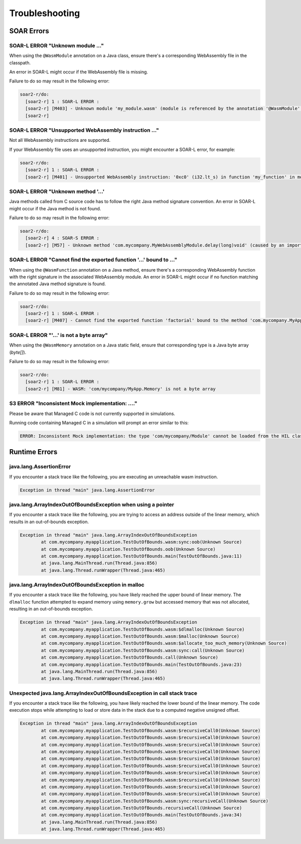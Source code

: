 .. _managedc.troubleshooting:

Troubleshooting
===============

SOAR Errors
~~~~~~~~~~~~

-----------------------------------------------------------------
SOAR-L ERROR "Unknown module ..."
-----------------------------------------------------------------

When using the ``@WasmModule`` annotation on a Java class, ensure there's a corresponding WebAssembly file in the classpath. 

An error in SOAR-L might occur if the WebAssembly file is missing. 

Failure to do so may result in the following error:

.. code:: console

    soar2-r/do:
      [soar2-r] 1 : SOAR-L ERROR :
      [soar2-r] [M403] - Unknown module 'my_module.wasm' (module is referenced by the annotation '@WasmModule' on the type 'com.mycompany.MyWebAssemblyModule').
      [soar2-r]

-----------------------------------------------------------------
SOAR-L ERROR "Unsupported WebAssembly instruction ..."
-----------------------------------------------------------------

Not all WebAssembly instructions are supported. 

If your WebAssembly file uses an unsupported instruction, you might encounter a SOAR-L error, for example:

.. code:: console

    soar2-r/do:
      [soar2-r] 1 : SOAR-L ERROR :
      [soar2-r] [M401] - Unsupported WebAssembly instruction: '0xc0' (i32.lt_s) in function 'my_function' in module '/path/to/mymodule.wasm'.

-------------------------------------
SOAR-L ERROR "Unknown method '...'
-------------------------------------

Java methods called from C source code has to follow the right Java method signature convention. An error in 
SOAR-L might occur if the Java method is not found.

Failure to do so may result in the following error:

.. code:: console

    soar2-r/do:
      [soar2-r] 4 : SOAR-S ERROR :
      [soar2-r] [M57] - Unknown method 'com.mycompany.MyWebAssemblyModule.delay(long)void' (caused by an import function in the Wasm module 'my_module.wasm' bound to the class 'com.mycompany.MyWebAssemblyModule').

----------------------------------------------------------------------
SOAR-L ERROR "Cannot find the exported function '...' bound to ..."
----------------------------------------------------------------------

When using the ``@WasmFunction`` annotation on a Java method, ensure there's a corresponding WebAssembly function with the right signature in the associated WebAssembly module.
An error in SOAR-L might occur if no function matching the annotated Java method signature is found.

Failure to do so may result in the following error:

.. code:: console

    soar2-r/do:
      [soar2-r] 1 : SOAR-L ERROR :
      [soar2-r] [M407] - Cannot find the exported function 'factorial' bound to the method 'com.mycompany.MyApp.factorial(int)int'.

-----------------------------------------------------------------
SOAR-L ERROR "'...' is not a byte array"
-----------------------------------------------------------------

When using the ``@WasmMemory`` annotation on a Java static field, ensure that corresponding type is a Java byte array (`byte[]`).

Failure to do so may result in the following error:

.. code:: console

    soar2-r/do:
      [soar2-r] 1 : SOAR-L ERROR :
      [soar2-r] [M81] - WASM: 'com/mycompany/MyApp.Memory' is not a byte array

-----------------------------------------------------------------
S3 ERROR "Inconsistent Mock implementation:  ...."
-----------------------------------------------------------------

Please be aware that Managed C code is not currently supported in simulations. 

Running code containing Managed C in a simulation will prompt an error similar to this:

.. code:: console

    ERROR: Inconsistent Mock implementation: the type 'com/mycompany/Module' cannot be loaded from the HIL classpath (java.lang.ClassNotFoundException:com.mycompany.Module).

Runtime Errors
~~~~~~~~~~~~~~

-----------------------------
java.lang.AssertionError
-----------------------------

If you encounter a stack trace like the following, you are executing an unreachable wasm instruction.

.. code:: console

  Exception in thread "main" java.lang.AssertionError

-----------------------------------------------------------------------
java.lang.ArrayIndexOutOfBoundsException when using a pointer
-----------------------------------------------------------------------

If you encounter a stack trace like the following, you are trying to access an address outside of the linear memory, which results in an out-of-bounds exception.

.. code:: console

  Exception in thread "main" java.lang.ArrayIndexOutOfBoundsException
          at com.mycompany.myapplication.TestOutOfBounds.wasm:sync:oob(Unknown Source)
          at com.mycompany.myapplication.TestOutOfBounds.oob(Unknown Source)
          at com.mycompany.myapplication.TestOutOfBounds.main(TestOutOfBounds.java:11)
          at java.lang.MainThread.run(Thread.java:856)
          at java.lang.Thread.runWrapper(Thread.java:465)

-----------------------------------------------------------------
java.lang.ArrayIndexOutOfBoundsException in malloc
-----------------------------------------------------------------

If you encounter a stack trace like the following, you have likely reached the upper bound of linear memory. 
The ``dlmalloc`` function attempted to expand memory using ``memory.grow`` but accessed memory that was not allocated, resulting in an out-of-bounds exception.

.. code:: console

  Exception in thread "main" java.lang.ArrayIndexOutOfBoundsException
          at com.mycompany.myapplication.TestOutOfBounds.wasm:$dlmalloc(Unknown Source)
          at com.mycompany.myapplication.TestOutOfBounds.wasm:$malloc(Unknown Source)
          at com.mycompany.myapplication.TestOutOfBounds.wasm:$allocate_too_much_memory(Unknown Source)
          at com.mycompany.myapplication.TestOutOfBounds.wasm:sync:call(Unknown Source)
          at com.mycompany.myapplication.TestOutOfBounds.call(Unknown Source)
          at com.mycompany.myapplication.TestOutOfBounds.main(TestOutOfBounds.java:23)
          at java.lang.MainThread.run(Thread.java:856)
          at java.lang.Thread.runWrapper(Thread.java:465)

------------------------------------------------------------------------
Unexpected java.lang.ArrayIndexOutOfBoundsException in call stack trace
------------------------------------------------------------------------

If you encounter a stack trace like the following, you have likely reached the lower bound of the linear memory.
The code execution stops while attempting to load or store data in the stack due to a computed negative unsigned offset.

.. code:: console

  Exception in thread "main" java.lang.ArrayIndexOutOfBoundsException
          at com.mycompany.myapplication.TestOutOfBounds.wasm:$recursiveCall0(Unknown Source)
          at com.mycompany.myapplication.TestOutOfBounds.wasm:$recursiveCall0(Unknown Source)
          at com.mycompany.myapplication.TestOutOfBounds.wasm:$recursiveCall0(Unknown Source)
          at com.mycompany.myapplication.TestOutOfBounds.wasm:$recursiveCall0(Unknown Source)
          at com.mycompany.myapplication.TestOutOfBounds.wasm:$recursiveCall0(Unknown Source)
          at com.mycompany.myapplication.TestOutOfBounds.wasm:$recursiveCall0(Unknown Source)
          at com.mycompany.myapplication.TestOutOfBounds.wasm:$recursiveCall0(Unknown Source)
          at com.mycompany.myapplication.TestOutOfBounds.wasm:$recursiveCall0(Unknown Source)
          at com.mycompany.myapplication.TestOutOfBounds.wasm:$recursiveCall0(Unknown Source)
          at com.mycompany.myapplication.TestOutOfBounds.wasm:$recursiveCall0(Unknown Source)
          at com.mycompany.myapplication.TestOutOfBounds.wasm:sync:recursiveCall(Unknown Source)
          at com.mycompany.myapplication.TestOutOfBounds.recursiveCall(Unknown Source)
          at com.mycompany.myapplication.TestOutOfBounds.main(TestOutOfBounds.java:34)
          at java.lang.MainThread.run(Thread.java:856)
          at java.lang.Thread.runWrapper(Thread.java:465)


..
   | Copyright 2023, MicroEJ Corp. Content in this space is free 
   for read and redistribute. Except if otherwise stated, modification 
   is subject to MicroEJ Corp prior approval.
   | MicroEJ is a trademark of MicroEJ Corp. All other trademarks and 
   copyrights are the property of their respective owners.
